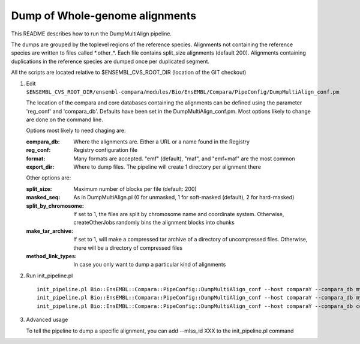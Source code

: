 Dump of Whole-genome alignments
===============================

This README describes how to run the DumpMultiAlign pipeline.

The dumps are grouped by the toplevel regions of the reference species.
Alignments not containing the reference species are written to files called
\*.other\_\*. Each file contains split_size alignments (default 200).
Alignments containing duplications in the reference species are dumped once
per duplicated segment.

All the scripts are located relative to $ENSEMBL_CVS_ROOT_DIR (location of the GIT checkout)

#. Edit ``$ENSEMBL_CVS_ROOT_DIR/ensembl-compara/modules/Bio/EnsEMBL/Compara/PipeConfig/DumpMultiAlign_conf.pm``

   The location of the compara and core databases containing the alignments
   can be defined using the parameter 'reg_conf' and 'compara_db'. Defaults
   have been set in the DumpMultiAlign_conf.pm. Most options likely to change
   are done on the command line.

   Options most likely to need chaging are:

   :compara_db:   Where the alignments are. Either a URL or a name found in the Registry
   :reg_conf:     Registry configuration file
   :format:       Many formats are accepted. "emf" (default), "maf", and "emf+maf" are the most common
   :export_dir:   Where to dump files. The pipeline will create 1 directory per alignment there

   Other options are:

   :split_size:           Maximum number of blocks per file (default: 200)
   :masked_seq:           As in DumpMultiAlign.pl (0 for unmasked, 1 for soft-masked (default), 2 for hard-masked)
   :split_by_chromosome:  If set to 1, the files are split by chromosome name and coordinate system. Otherwise, createOtherJobs randomly bins the alignment blocks into chunks
   :make_tar_archive:     If set to 1, will make a compressed tar archive of a directory of uncompressed files. Otherwise, there will be a directory of compressed files
   :method_link_types:    In case you only want to dump a particular kind of alignments

#. Run init_pipeline.pl

   ::

       init_pipeline.pl Bio::EnsEMBL::Compara::PipeConfig::DumpMultiAlign_conf --host comparaY --compara_db mysql://ensro@comparaX/msa_db_to_dump --export_dir where/the/dumps/will/be/
       init_pipeline.pl Bio::EnsEMBL::Compara::PipeConfig::DumpMultiAlign_conf --host comparaY --compara_db mysql://ensro@ens-staging1/ensembl_compara_80 --reg_conf path/to/production_reg_conf.pl
       init_pipeline.pl Bio::EnsEMBL::Compara::PipeConfig::DumpMultiAlign_conf --host comparaY --compara_db compara_prev --reg_conf path/to/production_reg_conf.pl --format maf --method_link_types EPO


#. Advanced usage

   To tell the pipeline to dump a specific alignment, you can add --mlss_id XXX to the init_pipeline.pl command

